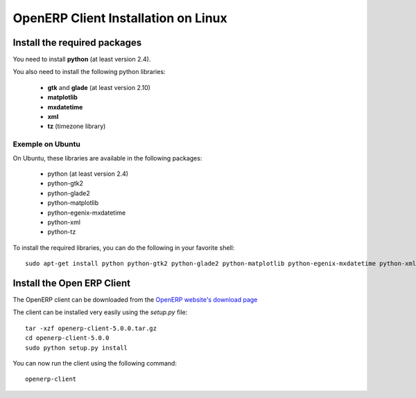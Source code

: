 
.. _installation-linux-client-link:

OpenERP Client Installation on Linux
====================================

Install the required packages
-----------------------------

You need to install **python** (at least version 2.4).

You also need to install the following python libraries:

  * **gtk** and **glade** (at least version 2.10)
  * **matplotlib**
  * **mxdatetime**
  * **xml**
  * **tz** (timezone library)

Exemple on Ubuntu
+++++++++++++++++

On Ubuntu, these libraries are available in the following packages:

  * python (at least version 2.4)
  * python-gtk2
  * python-glade2
  * python-matplotlib
  * python-egenix-mxdatetime
  * python-xml
  * python-tz

To install the required libraries, you can do the following in your favorite shell: ::

  sudo apt-get install python python-gtk2 python-glade2 python-matplotlib python-egenix-mxdatetime python-xml

Install the Open ERP Client
---------------------------

The OpenERP client can be downloaded from
the `OpenERP website's download page <http://www.openerp.com/index.php?option=com_content&view=article&id=18&Itemid=28>`_

The client can be installed very easily using the *setup.py* file: ::

  tar -xzf openerp-client-5.0.0.tar.gz
  cd openerp-client-5.0.0
  sudo python setup.py install

You can now run the client using the following command: ::

  openerp-client


